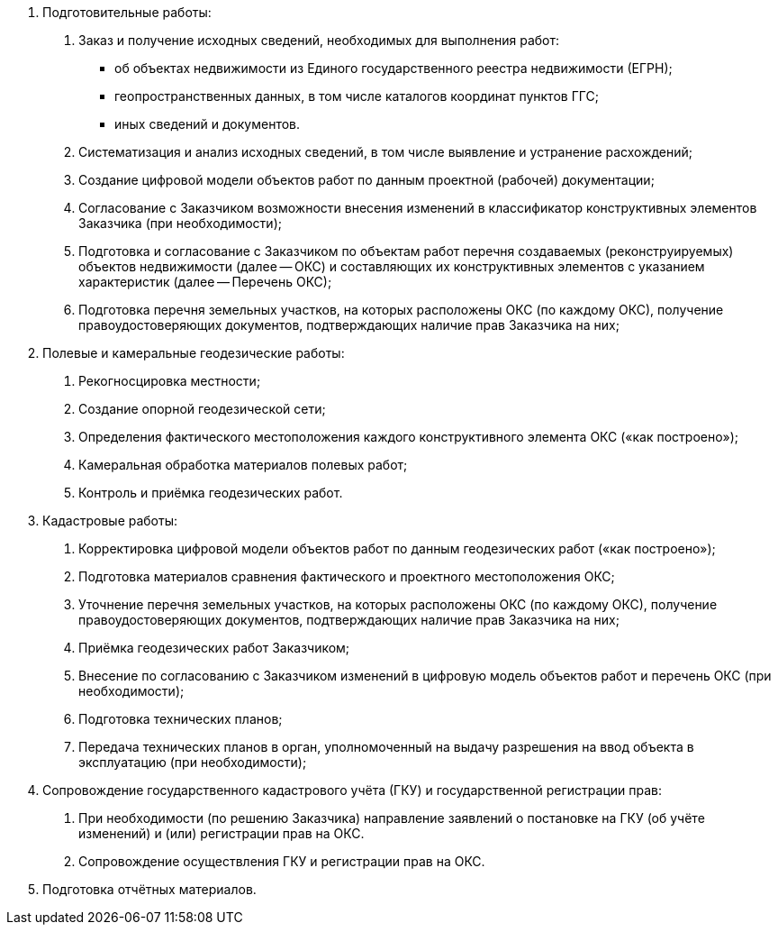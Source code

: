 // Виды выполняемых работ (услуг)

. Подготовительные работы:
[arabic]
.. Заказ и получение исходных сведений, необходимых для выполнения работ:
[disc]
  * об объектах недвижимости из Единого государственного реестра недвижимости (ЕГРН);
  * геопространственных данных, в том числе каталогов координат пунктов ГГС;
  * иных сведений и документов.
.. Систематизация и анализ исходных сведений, в том числе выявление и устранение расхождений;
.. Создание цифровой модели объектов работ по данным проектной (рабочей) документации;
.. Согласование с Заказчиком возможности внесения изменений в классификатор конструктивных элементов Заказчика (при необходимости);
.. Подготовка и согласование с Заказчиком по объектам работ перечня создаваемых (реконструируемых) объектов недвижимости (далее -- ОКС) и составляющих их конструктивных элементов с указанием характеристик (далее -- Перечень ОКС);
.. Подготовка перечня земельных участков, на которых расположены ОКС (по каждому ОКС), получение правоудостоверяющих документов, подтверждающих наличие прав Заказчика на них;
. Полевые и камеральные геодезические работы:
[arabic]
.. Рекогносцировка местности;
.. Создание опорной геодезической сети;
.. Определения фактического местоположения каждого конструктивного элемента ОКС («как построено»);
.. Камеральная обработка материалов полевых работ;
.. Контроль и приёмка геодезических работ.
. Кадастровые работы:
[arabic]
.. Корректировка цифровой модели объектов работ по данным геодезических работ («как построено»);
.. Подготовка материалов сравнения фактического и проектного местоположения ОКС;
.. Уточнение перечня земельных участков, на которых расположены ОКС (по каждому ОКС), получение правоудостоверяющих документов, подтверждающих наличие прав Заказчика на них;
.. Приёмка геодезических работ Заказчиком;
.. Внесение по согласованию с Заказчиком изменений в цифровую модель объектов работ и перечень ОКС (при необходимости);
.. Подготовка технических планов;
.. Передача технических планов в орган, уполномоченный на выдачу разрешения на ввод объекта в эксплуатацию (при необходимости);
. Сопровождение государственного кадастрового учёта (ГКУ) и государственной регистрации прав:
[arabic]
.. При необходимости (по решению Заказчика) направление заявлений о постановке на ГКУ (об учёте изменений) и (или) регистрации прав на ОКС.
.. Сопровождение осуществления ГКУ и регистрации прав на ОКС.
. Подготовка отчётных материалов.